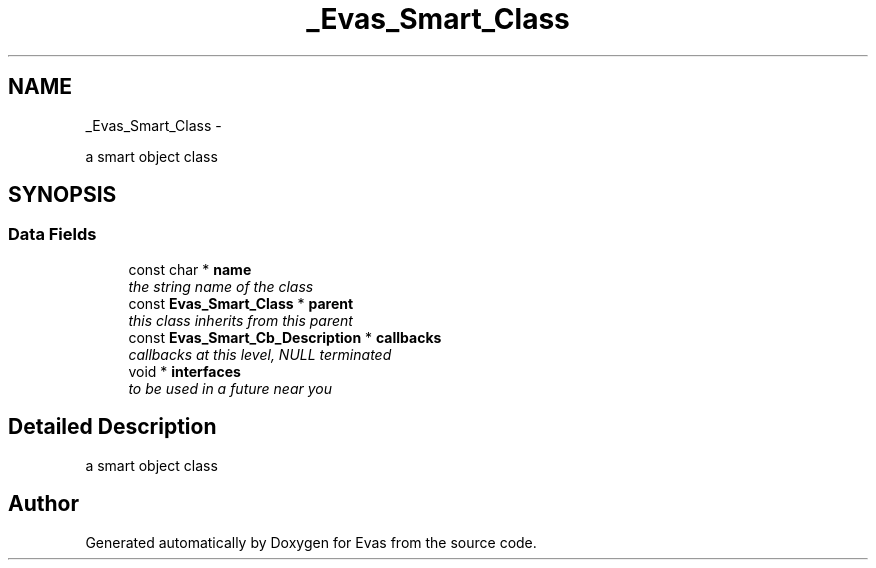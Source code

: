 .TH "_Evas_Smart_Class" 3 "Tue Apr 19 2011" "Evas" \" -*- nroff -*-
.ad l
.nh
.SH NAME
_Evas_Smart_Class \- 
.PP
a smart object class  

.SH SYNOPSIS
.br
.PP
.SS "Data Fields"

.in +1c
.ti -1c
.RI "const char * \fBname\fP"
.br
.RI "\fIthe string name of the class \fP"
.ti -1c
.RI "const \fBEvas_Smart_Class\fP * \fBparent\fP"
.br
.RI "\fIthis class inherits from this parent \fP"
.ti -1c
.RI "const \fBEvas_Smart_Cb_Description\fP * \fBcallbacks\fP"
.br
.RI "\fIcallbacks at this level, NULL terminated \fP"
.ti -1c
.RI "void * \fBinterfaces\fP"
.br
.RI "\fIto be used in a future near you \fP"
.in -1c
.SH "Detailed Description"
.PP 
a smart object class 

.SH "Author"
.PP 
Generated automatically by Doxygen for Evas from the source code.
